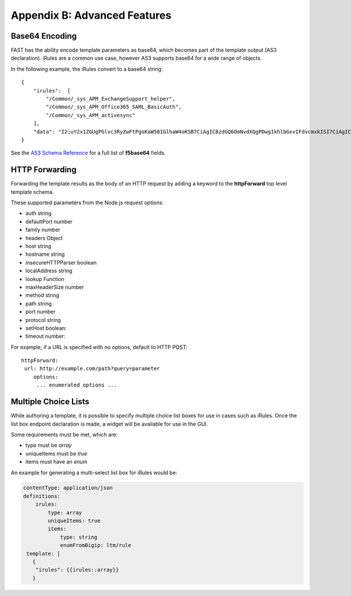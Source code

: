 .. _advanced:

Appendix B: Advanced Features
=============================


Base64 Encoding
---------------

FAST has the ability encode template parameters as base64, which becomes part of the template output (AS3 declaration).  iRules are a common use case, however AS3 supports base64 for a wide range of objects.

In the following example, the iRules convert to a base64 string:
::
    { 
        "irules":  [
            "/Common/_sys_APM_ExchangeSupport_helper",
            "/Common/_sys_APM_Office365_SAML_BasicAuth",
            "/Common/_sys_APM_activesync"
        ],
        "data": "I2;uY2x1ZGUgPGlvc3RyZwFtPgoKaW50IGlhaW4oKSB7CiAgICBzdGQ6OmNvdXQgPDwgIkhlbGxvIFdvcmxkISI7CiAgICByZXR1cm4gMDsKfQo="
    }

See the `AS3 Schema Reference <https://clouddocs.f5.com/products/extensions/f5-appsvcs-extension/latest/refguide/schema-reference.html>`_ for a full list of **f5base64** fields.

HTTP Forwarding
---------------

Forwarding the template results as the body of an HTTP request by adding a keyword to the **httpForward** top level template schema.

These supported parameters from the Node.js request options:

* auth string
* defaultPort number
* family number 
* headers Object
* host string 
* hostname string
* insecureHTTPParser boolean
* localAddress string
* lookup Function
* maxHeaderSize number
* method string
* path string
* port number
* protocol string
* setHost boolean:
* timeout number:

For example, if a URL is specified with no options, default to HTTP POST:
::

    httpForward:
     url: http://example.com/path?query=parameter
        options:
         ... enumerated options ... 

Multiple Choice Lists
---------------------

While authoring a template, it is possible to specify multiple choice list boxes for use in cases such as iRules.
Once the list box endpoint declaration is made, a widget will be available for use in the GUI.  

Some requirements must be met, which are:

* type must be *array*
* uniqueItems must be *true*
* items must have an *enum*

An example for generating a multi-select list box for iRules would be:

.. code-block:: json

    contentType: application/json             
    definitions:                                                                                                           
        irules:                                            
            type: array                                                                     
            uniqueItems: true                                                                  
            items:          
                type: string                              
                enumFromBigip: ltm/rule                      
     template: |                                                          
       {                                                                        
        "irules": {{irules::array}}                                                                   
       }   
